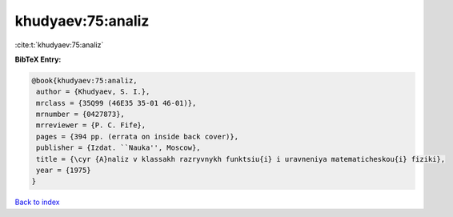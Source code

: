 khudyaev:75:analiz
==================

:cite:t:`khudyaev:75:analiz`

**BibTeX Entry:**

.. code-block:: bibtex

   @book{khudyaev:75:analiz,
    author = {Khudyaev, S. I.},
    mrclass = {35Q99 (46E35 35-01 46-01)},
    mrnumber = {0427873},
    mrreviewer = {P. C. Fife},
    pages = {394 pp. (errata on inside back cover)},
    publisher = {Izdat. ``Nauka'', Moscow},
    title = {\cyr {A}naliz v klassakh razryvnykh funktsiu{i} i uravneniya matematicheskou{i} fiziki},
    year = {1975}
   }

`Back to index <../By-Cite-Keys.html>`_
